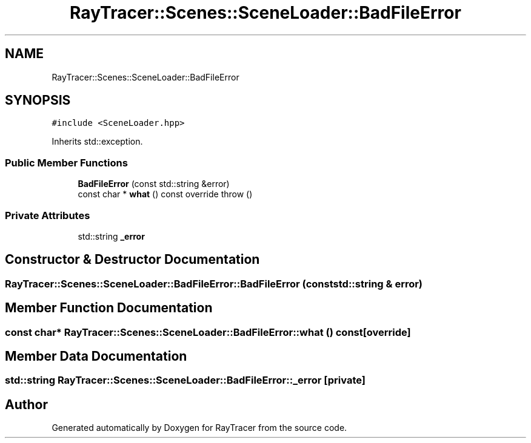 .TH "RayTracer::Scenes::SceneLoader::BadFileError" 1 "Sun May 14 2023" "RayTracer" \" -*- nroff -*-
.ad l
.nh
.SH NAME
RayTracer::Scenes::SceneLoader::BadFileError
.SH SYNOPSIS
.br
.PP
.PP
\fC#include <SceneLoader\&.hpp>\fP
.PP
Inherits std::exception\&.
.SS "Public Member Functions"

.in +1c
.ti -1c
.RI "\fBBadFileError\fP (const std::string &error)"
.br
.ti -1c
.RI "const char * \fBwhat\fP () const override  throw ()"
.br
.in -1c
.SS "Private Attributes"

.in +1c
.ti -1c
.RI "std::string \fB_error\fP"
.br
.in -1c
.SH "Constructor & Destructor Documentation"
.PP 
.SS "RayTracer::Scenes::SceneLoader::BadFileError::BadFileError (const std::string & error)"

.SH "Member Function Documentation"
.PP 
.SS "const char* RayTracer::Scenes::SceneLoader::BadFileError::what () const\fC [override]\fP"

.SH "Member Data Documentation"
.PP 
.SS "std::string RayTracer::Scenes::SceneLoader::BadFileError::_error\fC [private]\fP"


.SH "Author"
.PP 
Generated automatically by Doxygen for RayTracer from the source code\&.
